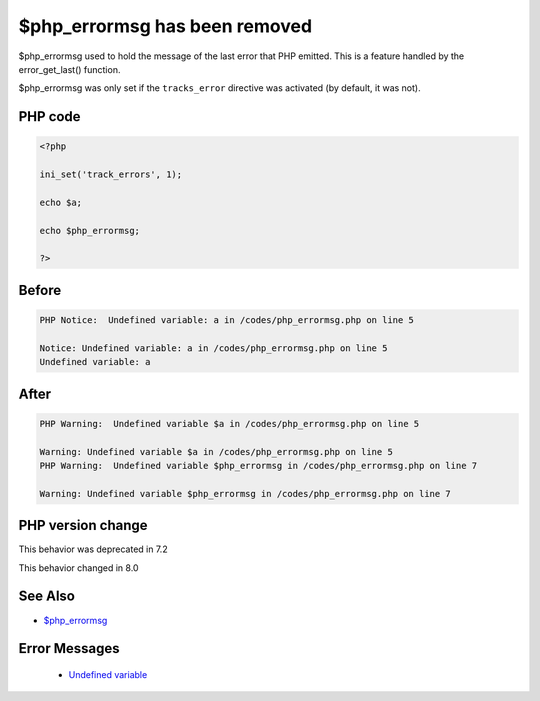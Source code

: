 .. _`$php_errormsg-has-been-removed`:

$php_errormsg has been removed
==============================
.. meta::
	:description:
		$php_errormsg has been removed: $php_errormsg used to hold the message of the last error that PHP emitted.
	:twitter:card: summary_large_image
	:twitter:site: @exakat
	:twitter:title: $php_errormsg has been removed
	:twitter:description: $php_errormsg has been removed: $php_errormsg used to hold the message of the last error that PHP emitted
	:twitter:creator: @exakat
	:twitter:image:src: https://php-changed-behaviors.readthedocs.io/en/latest/_static/logo.png
	:og:image: https://php-changed-behaviors.readthedocs.io/en/latest/_static/logo.png
	:og:title: $php_errormsg has been removed
	:og:type: article
	:og:description: $php_errormsg used to hold the message of the last error that PHP emitted
	:og:url: https://php-tips.readthedocs.io/en/latest/tips/php_errormsg.html
	:og:locale: en

$php_errormsg used to hold the message of the last error that PHP emitted. This is a feature handled by the error_get_last() function. 



$php_errormsg was only set if the ``tracks_error`` directive was activated (by default, it was not).

PHP code
________
.. code-block:: php

   <?php
   
   ini_set('track_errors', 1);
   
   echo $a;
   
   echo $php_errormsg;
   
   ?>

Before
______
.. code-block:: output

   PHP Notice:  Undefined variable: a in /codes/php_errormsg.php on line 5
   
   Notice: Undefined variable: a in /codes/php_errormsg.php on line 5
   Undefined variable: a

After
______
.. code-block:: output

   PHP Warning:  Undefined variable $a in /codes/php_errormsg.php on line 5
   
   Warning: Undefined variable $a in /codes/php_errormsg.php on line 5
   PHP Warning:  Undefined variable $php_errormsg in /codes/php_errormsg.php on line 7
   
   Warning: Undefined variable $php_errormsg in /codes/php_errormsg.php on line 7
   


PHP version change
__________________
This behavior was deprecated in 7.2

This behavior changed in 8.0


See Also
________

* `$php_errormsg <https://www.php.net/manual/en/reserved.variables.phperrormsg.php>`_


Error Messages
______________

  + `Undefined variable <https://php-errors.readthedocs.io/en/latest/messages/undefined-variable.html>`_



